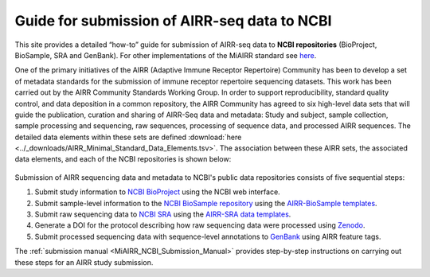 .. _MiAIRR_NCBI_Submission_Guide:

Guide for submission of AIRR-seq data to NCBI
=============================================

This site provides a detailed “how-to” guide for submission of AIRR-seq
data to **NCBI repositories** (BioProject, BioSample, SRA and GenBank).
For other implementations of the MiAIRR standard see `here`__.

.. __: https://github.com/airr-community/airr-standards

One of the primary initiatives of the AIRR (Adaptive Immune Receptor
Repertoire) Community has been to develop a set of metadata standards
for the submission of immune receptor repertoire sequencing datasets.
This work has been carried out by the AIRR Community Standards Working
Group. In order to support reproducibility, standard quality control,
and data deposition in a common repository, the AIRR Community has
agreed to six high-level data sets that will guide the publication,
curation and sharing of AIRR-Seq data and metadata: Study and subject,
sample collection, sample processing and sequencing, raw sequences,
processing of sequence data, and processed AIRR sequences. The detailed
data elements within these sets are defined
:download:`here <../_downloads/AIRR_Minimal_Standard_Data_Elements.tsv>`.
The association between these AIRR sets, the associated data elements,
and each of the NCBI repositories is shown below:

.. figure:: images/MiAIRR_data_elements_NCBI_targets.png

Submission of AIRR sequencing data and metadata to NCBI's public data
repositories consists of five sequential steps:

1. Submit study information to `NCBI BioProject`_ using the NCBI web
   interface.
2. Submit sample-level information to the `NCBI BioSample repository`_
   using the `AIRR-BioSample templates`_.
3. Submit raw sequencing data to `NCBI SRA`_ using the `AIRR-SRA data
   templates`_.
4. Generate a DOI for the protocol describing how raw sequencing data
   were processed using `Zenodo`_.
5. Submit processed sequencing data with sequence-level annotations to
   `GenBank`_ using AIRR feature tags.

.. _`NCBI BioProject`: https://submit.ncbi.nlm.nih.gov/subs/bioproject/ 
.. _`NCBI BioSample repository`: https://submit.ncbi.nlm.nih.gov/subs/biosample/
.. _`AIRR-BioSample templates`: https://github.com/airr-community/airr-standards/raw/master/NCBI_implementation/templates_XLS/AIRR_BioSample_v1.0.xls
.. _`NCBI SRA`: https://submit.ncbi.nlm.nih.gov/subs/sra/
.. _`AIRR-SRA data templates`: https://github.com/airr-community/airr-standards/raw/master/NCBI_implementation/templates_XLS/AIRR_SRA_v1.0.xls
.. _`Zenodo`: https://zenodo.org
.. _`GenBank`: https://www.ncbi.nlm.nih.gov/genbank/tbl2asn2/

The :ref:`submission manual <MiAIRR_NCBI_Submission_Manual>` provides step-by-step instructions
on carrying out these steps for an AIRR study submission.

